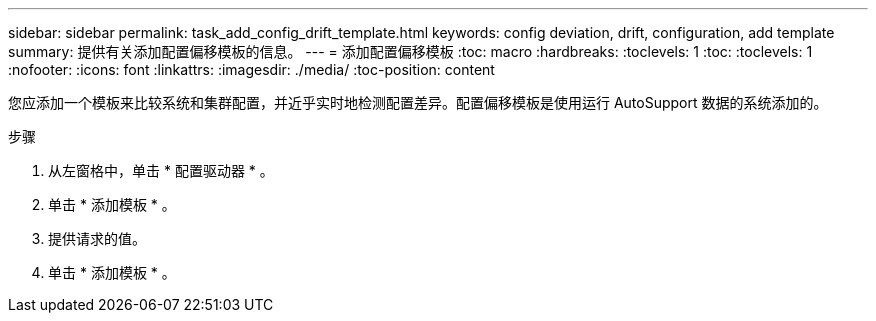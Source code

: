---
sidebar: sidebar 
permalink: task_add_config_drift_template.html 
keywords: config deviation, drift, configuration, add template 
summary: 提供有关添加配置偏移模板的信息。 
---
= 添加配置偏移模板
:toc: macro
:hardbreaks:
:toclevels: 1
:toc: 
:toclevels: 1
:nofooter: 
:icons: font
:linkattrs: 
:imagesdir: ./media/
:toc-position: content


[role="lead"]
您应添加一个模板来比较系统和集群配置，并近乎实时地检测配置差异。配置偏移模板是使用运行 AutoSupport 数据的系统添加的。

.步骤
. 从左窗格中，单击 * 配置驱动器 * 。
. 单击 * 添加模板 * 。
. 提供请求的值。
. 单击 * 添加模板 * 。

